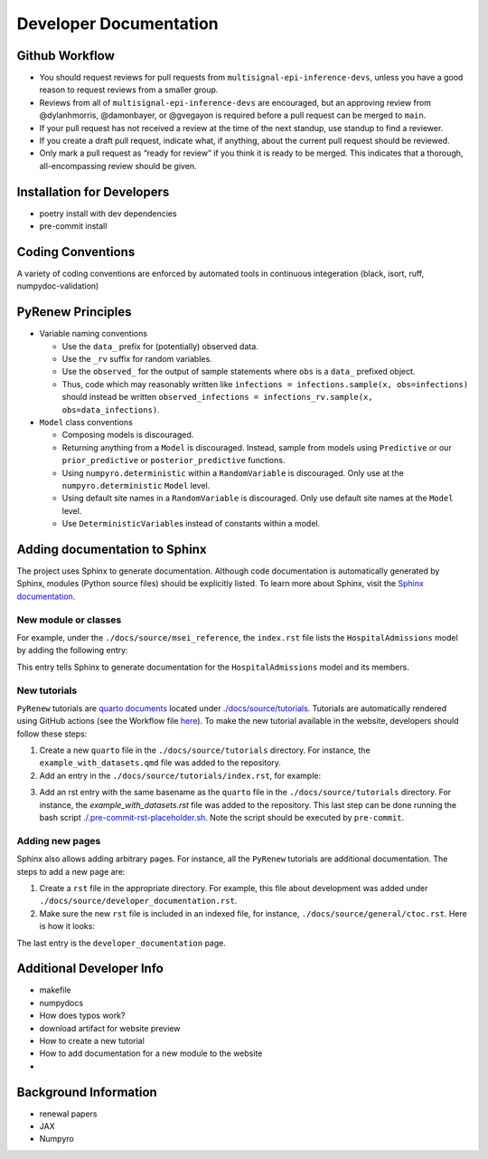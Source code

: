 Developer Documentation
=======================

Github Workflow
---------------

-  You should request reviews for pull requests from ``multisignal-epi-inference-devs``, unless you have a good reason to request reviews from a smaller group.
-  Reviews from all of ``multisignal-epi-inference-devs`` are  encouraged, but an approving review from @dylanhmorris, @damonbayer, or @gvegayon is required before a pull request can be merged to ``main``.
-  If your pull request has not received a review at the time of the next standup, use standup to find a reviewer.
-  If you create a draft pull request, indicate what, if anything, about the current pull request should be reviewed.
-  Only mark a pull request as “ready for review” if you think it is ready to be merged. This indicates that a thorough, all-encompassing review should be given.

Installation for Developers
---------------------------

-  poetry install with dev dependencies
-  pre-commit install

Coding Conventions
------------------

A variety of coding conventions are enforced by automated tools in continuous integeration (black, isort, ruff, numpydoc-validation)

PyRenew Principles
------------------

-  Variable naming conventions

   -  Use the ``data_`` prefix for (potentially) observed data.
   -  Use the ``_rv`` suffix for random variables.
   -  Use the ``observed_`` for the output of sample statements where ``obs`` is a ``data_`` prefixed object.
   -  Thus, code which may reasonably written like ``infections = infections.sample(x, obs=infections)`` should instead be written ``observed_infections = infections_rv.sample(x, obs=data_infections)``.

-  ``Model`` class conventions

   -  Composing models is discouraged.
   -  Returning anything from a ``Model`` is discouraged. Instead, sample from models using ``Predictive`` or our ``prior_predictive`` or ``posterior_predictive`` functions.
   -  Using ``numpyro.deterministic`` within a ``RandomVariable`` is discouraged. Only use at the ``numpyro.deterministic`` ``Model`` level.
   -  Using default site names in a ``RandomVariable`` is discouraged. Only use default site names at the ``Model`` level.
   -  Use ``DeterministicVariable``\ s instead of constants within a model.


Adding documentation to Sphinx
------------------------------

The project uses Sphinx to generate documentation. Although code documentation is automatically generated by Sphinx, modules (Python source files) should be explicitly listed. To learn more about Sphinx, visit the `Sphinx documentation <https://www.sphinx-doc.org/en/master/>`__.


New module or classes
~~~~~~~~~~~~~~~~~~~~~

For example, under the ``./docs/source/msei_reference``, the ``index.rst`` file lists the ``HospitalAdmissions`` model by adding the following entry:

.. code-block::
    Hospital Admissions
    -------------------

    .. automodule:: pyrenew.latent.hospitaladmissions
       :members:
       :undoc-members:
       :show-inheritance:

This entry tells Sphinx to generate documentation for the ``HospitalAdmissions`` model and its members.

New tutorials
~~~~~~~~~~~~~

``PyRenew`` tutorials are `quarto documents <https://quarto.org>`__ located under `./docs/source/tutorials <https://github.com/CDCgov/multisignal-epi-inference/tree/main/docs/source/tutorials>`__. Tutorials are automatically rendered using GitHub actions (see the Workflow file `here <https://github.com/CDCgov/multisignal-epi-inference/actions/workflows/website.yaml>`__). To make the new tutorial available in the website, developers should follow these steps:

1. Create a new ``quarto`` file in the ``./docs/source/tutorials`` directory. For instance, the ``example_with_datasets.qmd`` file was added to the repository.

2. Add an entry in the ``./docs/source/tutorials/index.rst``, for example:

.. code-block::
    .. toctree::
       :maxdepth: 2

       getting_started
       example_with_datasets

3. Add an rst entry with the same basename as the ``quarto`` file in the ``./docs/source/tutorials`` directory. For instance, the `example_with_datasets.rst` file was added to the repository. This last step can be done running the bash script `./.pre-commit-rst-placeholder.sh <https://github.com/CDCgov/multisignal-epi-inference/blob/main/.pre-commit-rst-placeholder.sh>`__. Note the script should be executed by ``pre-commit``.


Adding new pages
~~~~~~~~~~~~~~~~

Sphinx also allows adding arbitrary pages. For instance, all the ``PyRenew`` tutorials are additional documentation. The steps to add a new page are:

1. Create a ``rst`` file in the appropriate directory. For example, this file about development was added under ``./docs/source/developer_documentation.rst``.


2. Make sure the new ``rst`` file is included in an indexed file, for instance, ``./docs/source/general/ctoc.rst``. Here is how it looks:

.. code-block::
    Complete Table Of Contents
    ==========================

    .. toctree::
       :maxdepth: 2

       ../index
       ../msei_reference/index
       ../tutorials/index
       ../genindex
       ../developer_documentation


The last entry is the ``developer_documentation`` page.

Additional Developer Info
-------------------------

-  makefile
-  numpydocs
-  How does typos work?
-  download artifact for website preview
-  How to create a new tutorial
-  How to add documentation for a new module to the website
-

Background Information
----------------------

-  renewal papers
-  JAX
-  Numpyro
